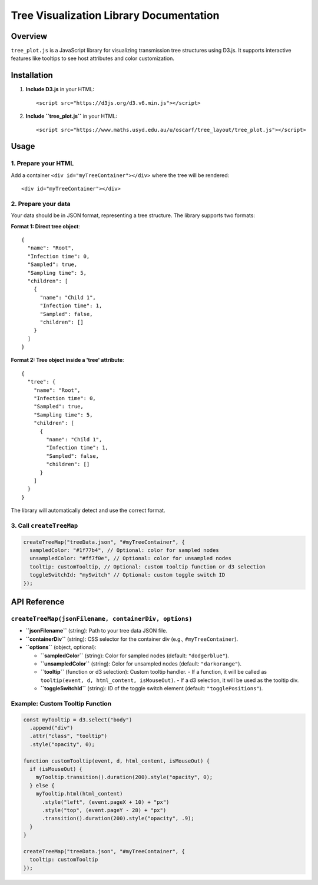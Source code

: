 Tree Visualization Library Documentation
=======================================

Overview
--------

``tree_plot.js`` is a JavaScript library for visualizing transmission tree structures using D3.js. It supports interactive features like tooltips to see host attributes and color customization.

Installation
------------

1. **Include D3.js** in your HTML::

   <script src="https://d3js.org/d3.v6.min.js"></script>

2. **Include ``tree_plot.js``** in your HTML::

   <script src="https://www.maths.usyd.edu.au/u/oscarf/tree_layout/tree_plot.js"></script>

Usage
-----

1. Prepare your HTML
~~~~~~~~~~~~~~~~~~~~
Add a container ``<div id="myTreeContainer"></div>`` where the tree will be rendered::

   <div id="myTreeContainer"></div>

2. Prepare your data
~~~~~~~~~~~~~~~~~~~~
Your data should be in JSON format, representing a tree structure. The library supports two formats:

**Format 1: Direct tree object**::

   {
     "name": "Root",
     "Infection time": 0,
     "Sampled": true,
     "Sampling time": 5,
     "children": [
       {
         "name": "Child 1",
         "Infection time": 1,
         "Sampled": false,
         "children": []
       }
     ]
   }

**Format 2: Tree object inside a 'tree' attribute**::

   {
     "tree": {
       "name": "Root",
       "Infection time": 0,
       "Sampled": true,
       "Sampling time": 5,
       "children": [
         {
           "name": "Child 1",
           "Infection time": 1,
           "Sampled": false,
           "children": []
         }
       ]
     }
   }

The library will automatically detect and use the correct format.

3. Call ``createTreeMap``
~~~~~~~~~~~~~~~~~~~~~~~~~

.. code-block:: javascript

   createTreeMap("treeData.json", "#myTreeContainer", {
     sampledColor: "#1f77b4", // Optional: color for sampled nodes
     unsampledColor: "#ff7f0e", // Optional: color for unsampled nodes
     tooltip: customTooltip, // Optional: custom tooltip function or d3 selection
     toggleSwitchId: "mySwitch" // Optional: custom toggle switch ID
   });

API Reference
-------------

``createTreeMap(jsonFilename, containerDiv, options)``
~~~~~~~~~~~~~~~~~~~~~~~~~~~~~~~~~~~~~~~~~~~~~~~~~~~~~~
- **``jsonFilename``** (string): Path to your tree data JSON file.
- **``containerDiv``** (string): CSS selector for the container div (e.g., ``#myTreeContainer``).
- **``options``** (object, optional):

  - **``sampledColor``** (string): Color for sampled nodes (default: ``"dodgerblue"``).
  - **``unsampledColor``** (string): Color for unsampled nodes (default: ``"darkorange"``).
  - **``tooltip``** (function or d3 selection): Custom tooltip handler.
    - If a function, it will be called as ``tooltip(event, d, html_content, isMouseOut)``.
    - If a d3 selection, it will be used as the tooltip div.
  - **``toggleSwitchId``** (string): ID of the toggle switch element (default: ``"togglePositions"``).

Example: Custom Tooltip Function
~~~~~~~~~~~~~~~~~~~~~~~~~~~~~~~

.. code-block:: javascript

   const myTooltip = d3.select("body")
     .append("div")
     .attr("class", "tooltip")
     .style("opacity", 0);

   function customTooltip(event, d, html_content, isMouseOut) {
     if (isMouseOut) {
       myTooltip.transition().duration(200).style("opacity", 0);
     } else {
       myTooltip.html(html_content)
         .style("left", (event.pageX + 10) + "px")
         .style("top", (event.pageY - 28) + "px")
         .transition().duration(200).style("opacity", .9);
     }
   }

   createTreeMap("treeData.json", "#myTreeContainer", {
     tooltip: customTooltip
   }); 